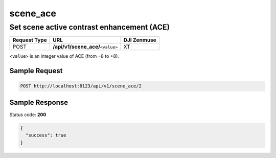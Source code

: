 scene_ace
=========

Set scene active contrast enhancement (ACE)
-------------------------------------------

.. class:: request-table-3

+--------------+-------------------------------------+-------------+
| Request Type |                 URL                 | DJI Zenmuse |
+==============+=====================================+=============+
| POST         | **/api/v1/scene_ace/**\ ``<value>`` | XT          |
+--------------+-------------------------------------+-------------+

``<value>`` is an integer value of ACE (from −8 to +8).

Sample Request
~~~~~~~~~~~~~~

.. code:: http

    POST http://localhost:8123/api/v1/scene_ace/2

Sample Response
~~~~~~~~~~~~~~~

Status code: **200**

.. code:: javascript

    {
      "success": true
    }
